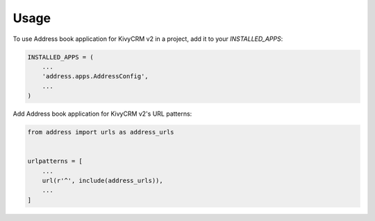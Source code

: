 =====
Usage
=====

To use Address book application for KivyCRM v2 in a project, add it to your `INSTALLED_APPS`:

.. code-block:: python

    INSTALLED_APPS = (
        ...
        'address.apps.AddressConfig',
        ...
    )

Add Address book application for KivyCRM v2's URL patterns:

.. code-block:: python

    from address import urls as address_urls


    urlpatterns = [
        ...
        url(r'^', include(address_urls)),
        ...
    ]
